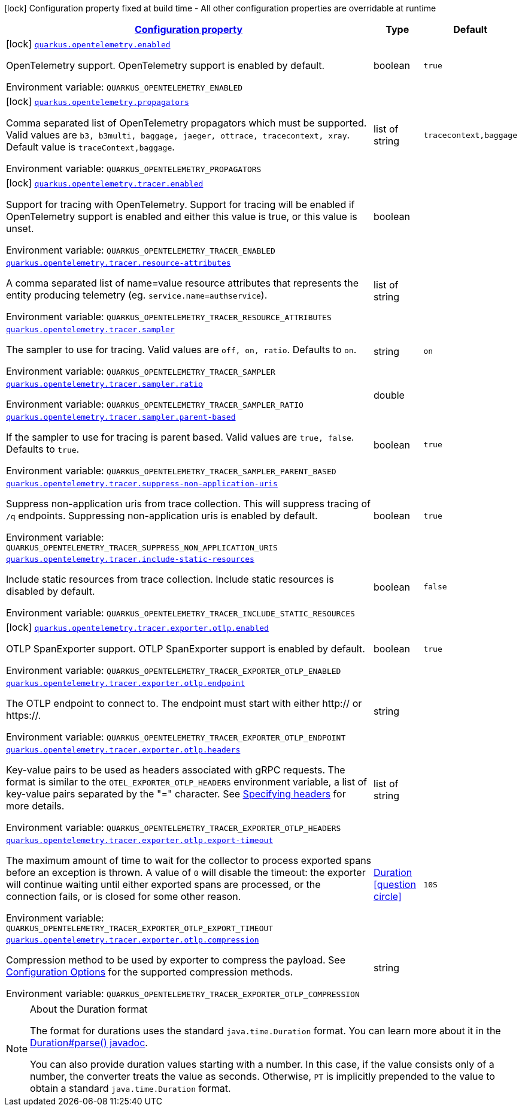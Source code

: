 
:summaryTableId: quarkus-opentelemetry
[.configuration-legend]
icon:lock[title=Fixed at build time] Configuration property fixed at build time - All other configuration properties are overridable at runtime
[.configuration-reference.searchable, cols="80,.^10,.^10"]
|===

h|[[quarkus-opentelemetry_configuration]]link:#quarkus-opentelemetry_configuration[Configuration property]

h|Type
h|Default

a|icon:lock[title=Fixed at build time] [[quarkus-opentelemetry_quarkus.opentelemetry.enabled]]`link:#quarkus-opentelemetry_quarkus.opentelemetry.enabled[quarkus.opentelemetry.enabled]`

[.description]
--
OpenTelemetry support. 
OpenTelemetry support is enabled by default.

ifdef::add-copy-button-to-env-var[]
Environment variable: env_var_with_copy_button:+++QUARKUS_OPENTELEMETRY_ENABLED+++[]
endif::add-copy-button-to-env-var[]
ifndef::add-copy-button-to-env-var[]
Environment variable: `+++QUARKUS_OPENTELEMETRY_ENABLED+++`
endif::add-copy-button-to-env-var[]
--|boolean 
|`true`


a|icon:lock[title=Fixed at build time] [[quarkus-opentelemetry_quarkus.opentelemetry.propagators]]`link:#quarkus-opentelemetry_quarkus.opentelemetry.propagators[quarkus.opentelemetry.propagators]`

[.description]
--
Comma separated list of OpenTelemetry propagators which must be supported. 
Valid values are `b3, b3multi, baggage, jaeger, ottrace, tracecontext, xray`. 
Default value is `traceContext,baggage`.

ifdef::add-copy-button-to-env-var[]
Environment variable: env_var_with_copy_button:+++QUARKUS_OPENTELEMETRY_PROPAGATORS+++[]
endif::add-copy-button-to-env-var[]
ifndef::add-copy-button-to-env-var[]
Environment variable: `+++QUARKUS_OPENTELEMETRY_PROPAGATORS+++`
endif::add-copy-button-to-env-var[]
--|list of string 
|`tracecontext,baggage`


a|icon:lock[title=Fixed at build time] [[quarkus-opentelemetry_quarkus.opentelemetry.tracer.enabled]]`link:#quarkus-opentelemetry_quarkus.opentelemetry.tracer.enabled[quarkus.opentelemetry.tracer.enabled]`

[.description]
--
Support for tracing with OpenTelemetry. 
Support for tracing will be enabled if OpenTelemetry support is enabled and either this value is true, or this value is unset.

ifdef::add-copy-button-to-env-var[]
Environment variable: env_var_with_copy_button:+++QUARKUS_OPENTELEMETRY_TRACER_ENABLED+++[]
endif::add-copy-button-to-env-var[]
ifndef::add-copy-button-to-env-var[]
Environment variable: `+++QUARKUS_OPENTELEMETRY_TRACER_ENABLED+++`
endif::add-copy-button-to-env-var[]
--|boolean 
|


a| [[quarkus-opentelemetry_quarkus.opentelemetry.tracer.resource-attributes]]`link:#quarkus-opentelemetry_quarkus.opentelemetry.tracer.resource-attributes[quarkus.opentelemetry.tracer.resource-attributes]`

[.description]
--
A comma separated list of name=value resource attributes that represents the entity producing telemetry (eg. `service.name=authservice`).

ifdef::add-copy-button-to-env-var[]
Environment variable: env_var_with_copy_button:+++QUARKUS_OPENTELEMETRY_TRACER_RESOURCE_ATTRIBUTES+++[]
endif::add-copy-button-to-env-var[]
ifndef::add-copy-button-to-env-var[]
Environment variable: `+++QUARKUS_OPENTELEMETRY_TRACER_RESOURCE_ATTRIBUTES+++`
endif::add-copy-button-to-env-var[]
--|list of string 
|


a| [[quarkus-opentelemetry_quarkus.opentelemetry.tracer.sampler]]`link:#quarkus-opentelemetry_quarkus.opentelemetry.tracer.sampler[quarkus.opentelemetry.tracer.sampler]`

[.description]
--
The sampler to use for tracing. 
Valid values are `off, on, ratio`. 
Defaults to `on`.

ifdef::add-copy-button-to-env-var[]
Environment variable: env_var_with_copy_button:+++QUARKUS_OPENTELEMETRY_TRACER_SAMPLER+++[]
endif::add-copy-button-to-env-var[]
ifndef::add-copy-button-to-env-var[]
Environment variable: `+++QUARKUS_OPENTELEMETRY_TRACER_SAMPLER+++`
endif::add-copy-button-to-env-var[]
--|string 
|`on`


a| [[quarkus-opentelemetry_quarkus.opentelemetry.tracer.sampler.ratio]]`link:#quarkus-opentelemetry_quarkus.opentelemetry.tracer.sampler.ratio[quarkus.opentelemetry.tracer.sampler.ratio]`

[.description]
--
ifdef::add-copy-button-to-env-var[]
Environment variable: env_var_with_copy_button:+++QUARKUS_OPENTELEMETRY_TRACER_SAMPLER_RATIO+++[]
endif::add-copy-button-to-env-var[]
ifndef::add-copy-button-to-env-var[]
Environment variable: `+++QUARKUS_OPENTELEMETRY_TRACER_SAMPLER_RATIO+++`
endif::add-copy-button-to-env-var[]
--|double 
|


a| [[quarkus-opentelemetry_quarkus.opentelemetry.tracer.sampler.parent-based]]`link:#quarkus-opentelemetry_quarkus.opentelemetry.tracer.sampler.parent-based[quarkus.opentelemetry.tracer.sampler.parent-based]`

[.description]
--
If the sampler to use for tracing is parent based. 
Valid values are `true, false`. 
Defaults to `true`.

ifdef::add-copy-button-to-env-var[]
Environment variable: env_var_with_copy_button:+++QUARKUS_OPENTELEMETRY_TRACER_SAMPLER_PARENT_BASED+++[]
endif::add-copy-button-to-env-var[]
ifndef::add-copy-button-to-env-var[]
Environment variable: `+++QUARKUS_OPENTELEMETRY_TRACER_SAMPLER_PARENT_BASED+++`
endif::add-copy-button-to-env-var[]
--|boolean 
|`true`


a| [[quarkus-opentelemetry_quarkus.opentelemetry.tracer.suppress-non-application-uris]]`link:#quarkus-opentelemetry_quarkus.opentelemetry.tracer.suppress-non-application-uris[quarkus.opentelemetry.tracer.suppress-non-application-uris]`

[.description]
--
Suppress non-application uris from trace collection. This will suppress tracing of `/q` endpoints. 
Suppressing non-application uris is enabled by default.

ifdef::add-copy-button-to-env-var[]
Environment variable: env_var_with_copy_button:+++QUARKUS_OPENTELEMETRY_TRACER_SUPPRESS_NON_APPLICATION_URIS+++[]
endif::add-copy-button-to-env-var[]
ifndef::add-copy-button-to-env-var[]
Environment variable: `+++QUARKUS_OPENTELEMETRY_TRACER_SUPPRESS_NON_APPLICATION_URIS+++`
endif::add-copy-button-to-env-var[]
--|boolean 
|`true`


a| [[quarkus-opentelemetry_quarkus.opentelemetry.tracer.include-static-resources]]`link:#quarkus-opentelemetry_quarkus.opentelemetry.tracer.include-static-resources[quarkus.opentelemetry.tracer.include-static-resources]`

[.description]
--
Include static resources from trace collection. 
Include static resources is disabled by default.

ifdef::add-copy-button-to-env-var[]
Environment variable: env_var_with_copy_button:+++QUARKUS_OPENTELEMETRY_TRACER_INCLUDE_STATIC_RESOURCES+++[]
endif::add-copy-button-to-env-var[]
ifndef::add-copy-button-to-env-var[]
Environment variable: `+++QUARKUS_OPENTELEMETRY_TRACER_INCLUDE_STATIC_RESOURCES+++`
endif::add-copy-button-to-env-var[]
--|boolean 
|`false`


a|icon:lock[title=Fixed at build time] [[quarkus-opentelemetry_quarkus.opentelemetry.tracer.exporter.otlp.enabled]]`link:#quarkus-opentelemetry_quarkus.opentelemetry.tracer.exporter.otlp.enabled[quarkus.opentelemetry.tracer.exporter.otlp.enabled]`

[.description]
--
OTLP SpanExporter support. 
OTLP SpanExporter support is enabled by default.

ifdef::add-copy-button-to-env-var[]
Environment variable: env_var_with_copy_button:+++QUARKUS_OPENTELEMETRY_TRACER_EXPORTER_OTLP_ENABLED+++[]
endif::add-copy-button-to-env-var[]
ifndef::add-copy-button-to-env-var[]
Environment variable: `+++QUARKUS_OPENTELEMETRY_TRACER_EXPORTER_OTLP_ENABLED+++`
endif::add-copy-button-to-env-var[]
--|boolean 
|`true`


a| [[quarkus-opentelemetry_quarkus.opentelemetry.tracer.exporter.otlp.endpoint]]`link:#quarkus-opentelemetry_quarkus.opentelemetry.tracer.exporter.otlp.endpoint[quarkus.opentelemetry.tracer.exporter.otlp.endpoint]`

[.description]
--
The OTLP endpoint to connect to. The endpoint must start with either http:// or https://.

ifdef::add-copy-button-to-env-var[]
Environment variable: env_var_with_copy_button:+++QUARKUS_OPENTELEMETRY_TRACER_EXPORTER_OTLP_ENDPOINT+++[]
endif::add-copy-button-to-env-var[]
ifndef::add-copy-button-to-env-var[]
Environment variable: `+++QUARKUS_OPENTELEMETRY_TRACER_EXPORTER_OTLP_ENDPOINT+++`
endif::add-copy-button-to-env-var[]
--|string 
|


a| [[quarkus-opentelemetry_quarkus.opentelemetry.tracer.exporter.otlp.headers]]`link:#quarkus-opentelemetry_quarkus.opentelemetry.tracer.exporter.otlp.headers[quarkus.opentelemetry.tracer.exporter.otlp.headers]`

[.description]
--
Key-value pairs to be used as headers associated with gRPC requests. The format is similar to the `OTEL_EXPORTER_OTLP_HEADERS` environment variable, a list of key-value pairs separated by the "=" character. See link:https://github.com/open-telemetry/opentelemetry-specification/blob/main/specification/protocol/exporter.md#specifying-headers-via-environment-variables[Specifying headers] for more details.

ifdef::add-copy-button-to-env-var[]
Environment variable: env_var_with_copy_button:+++QUARKUS_OPENTELEMETRY_TRACER_EXPORTER_OTLP_HEADERS+++[]
endif::add-copy-button-to-env-var[]
ifndef::add-copy-button-to-env-var[]
Environment variable: `+++QUARKUS_OPENTELEMETRY_TRACER_EXPORTER_OTLP_HEADERS+++`
endif::add-copy-button-to-env-var[]
--|list of string 
|


a| [[quarkus-opentelemetry_quarkus.opentelemetry.tracer.exporter.otlp.export-timeout]]`link:#quarkus-opentelemetry_quarkus.opentelemetry.tracer.exporter.otlp.export-timeout[quarkus.opentelemetry.tracer.exporter.otlp.export-timeout]`

[.description]
--
The maximum amount of time to wait for the collector to process exported spans before an exception is thrown. A value of `0` will disable the timeout: the exporter will continue waiting until either exported spans are processed, or the connection fails, or is closed for some other reason.

ifdef::add-copy-button-to-env-var[]
Environment variable: env_var_with_copy_button:+++QUARKUS_OPENTELEMETRY_TRACER_EXPORTER_OTLP_EXPORT_TIMEOUT+++[]
endif::add-copy-button-to-env-var[]
ifndef::add-copy-button-to-env-var[]
Environment variable: `+++QUARKUS_OPENTELEMETRY_TRACER_EXPORTER_OTLP_EXPORT_TIMEOUT+++`
endif::add-copy-button-to-env-var[]
--|link:https://docs.oracle.com/javase/8/docs/api/java/time/Duration.html[Duration]
  link:#duration-note-anchor-{summaryTableId}[icon:question-circle[], title=More information about the Duration format]
|`10S`


a| [[quarkus-opentelemetry_quarkus.opentelemetry.tracer.exporter.otlp.compression]]`link:#quarkus-opentelemetry_quarkus.opentelemetry.tracer.exporter.otlp.compression[quarkus.opentelemetry.tracer.exporter.otlp.compression]`

[.description]
--
Compression method to be used by exporter to compress the payload. 
See link:https://github.com/open-telemetry/opentelemetry-specification/blob/main/specification/protocol/exporter.md#opentelemetry-protocol-exporter[Configuration Options] for the supported compression methods.

ifdef::add-copy-button-to-env-var[]
Environment variable: env_var_with_copy_button:+++QUARKUS_OPENTELEMETRY_TRACER_EXPORTER_OTLP_COMPRESSION+++[]
endif::add-copy-button-to-env-var[]
ifndef::add-copy-button-to-env-var[]
Environment variable: `+++QUARKUS_OPENTELEMETRY_TRACER_EXPORTER_OTLP_COMPRESSION+++`
endif::add-copy-button-to-env-var[]
--|string 
|

|===
ifndef::no-duration-note[]
[NOTE]
[id='duration-note-anchor-{summaryTableId}']
.About the Duration format
====
The format for durations uses the standard `java.time.Duration` format.
You can learn more about it in the link:https://docs.oracle.com/javase/8/docs/api/java/time/Duration.html#parse-java.lang.CharSequence-[Duration#parse() javadoc].

You can also provide duration values starting with a number.
In this case, if the value consists only of a number, the converter treats the value as seconds.
Otherwise, `PT` is implicitly prepended to the value to obtain a standard `java.time.Duration` format.
====
endif::no-duration-note[]
